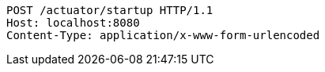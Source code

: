 [source,http,options="nowrap"]
----
POST /actuator/startup HTTP/1.1
Host: localhost:8080
Content-Type: application/x-www-form-urlencoded

----